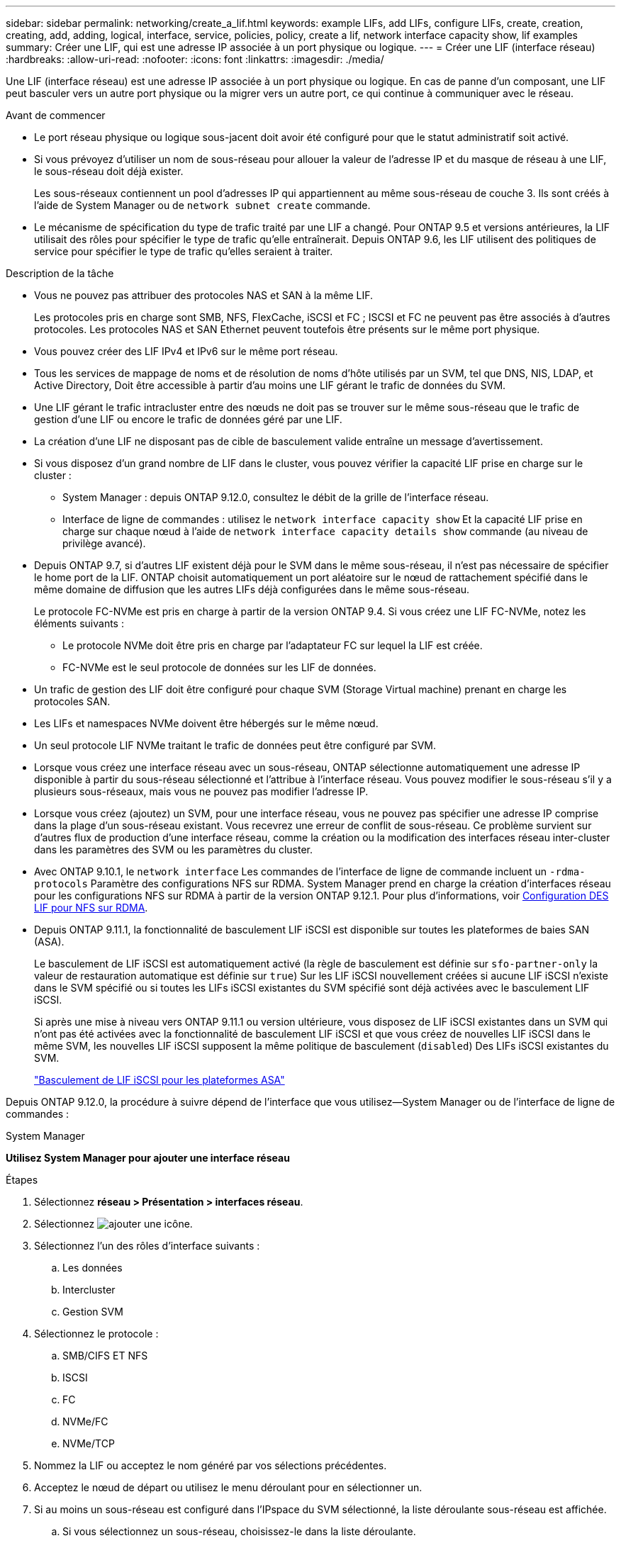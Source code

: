 ---
sidebar: sidebar 
permalink: networking/create_a_lif.html 
keywords: example LIFs, add LIFs, configure LIFs, create, creation, creating, add, adding, logical, interface, service, policies, policy, create a lif, network interface capacity show, lif examples 
summary: Créer une LIF, qui est une adresse IP associée à un port physique ou logique. 
---
= Créer une LIF (interface réseau)
:hardbreaks:
:allow-uri-read: 
:nofooter: 
:icons: font
:linkattrs: 
:imagesdir: ./media/


[role="lead"]
Une LIF (interface réseau) est une adresse IP associée à un port physique ou logique. En cas de panne d'un composant, une LIF peut basculer vers un autre port physique ou la migrer vers un autre port, ce qui continue à communiquer avec le réseau.

.Avant de commencer
* Le port réseau physique ou logique sous-jacent doit avoir été configuré pour que le statut administratif soit activé.
* Si vous prévoyez d'utiliser un nom de sous-réseau pour allouer la valeur de l'adresse IP et du masque de réseau à une LIF, le sous-réseau doit déjà exister.
+
Les sous-réseaux contiennent un pool d'adresses IP qui appartiennent au même sous-réseau de couche 3. Ils sont créés à l'aide de System Manager ou de `network subnet create` commande.

* Le mécanisme de spécification du type de trafic traité par une LIF a changé. Pour ONTAP 9.5 et versions antérieures, la LIF utilisait des rôles pour spécifier le type de trafic qu'elle entraînerait. Depuis ONTAP 9.6, les LIF utilisent des politiques de service pour spécifier le type de trafic qu'elles seraient à traiter.


.Description de la tâche
* Vous ne pouvez pas attribuer des protocoles NAS et SAN à la même LIF.
+
Les protocoles pris en charge sont SMB, NFS, FlexCache, iSCSI et FC ; ISCSI et FC ne peuvent pas être associés à d'autres protocoles. Les protocoles NAS et SAN Ethernet peuvent toutefois être présents sur le même port physique.

* Vous pouvez créer des LIF IPv4 et IPv6 sur le même port réseau.
* Tous les services de mappage de noms et de résolution de noms d'hôte utilisés par un SVM, tel que DNS, NIS, LDAP, et Active Directory, Doit être accessible à partir d'au moins une LIF gérant le trafic de données du SVM.
* Une LIF gérant le trafic intracluster entre des nœuds ne doit pas se trouver sur le même sous-réseau que le trafic de gestion d'une LIF ou encore le trafic de données géré par une LIF.
* La création d'une LIF ne disposant pas de cible de basculement valide entraîne un message d'avertissement.
* Si vous disposez d'un grand nombre de LIF dans le cluster, vous pouvez vérifier la capacité LIF prise en charge sur le cluster :
+
** System Manager : depuis ONTAP 9.12.0, consultez le débit de la grille de l'interface réseau.
** Interface de ligne de commandes : utilisez le `network interface capacity show` Et la capacité LIF prise en charge sur chaque nœud à l'aide de `network interface capacity details show` commande (au niveau de privilège avancé).


* Depuis ONTAP 9.7, si d'autres LIF existent déjà pour le SVM dans le même sous-réseau, il n'est pas nécessaire de spécifier le home port de la LIF. ONTAP choisit automatiquement un port aléatoire sur le nœud de rattachement spécifié dans le même domaine de diffusion que les autres LIFs déjà configurées dans le même sous-réseau.
+
Le protocole FC-NVMe est pris en charge à partir de la version ONTAP 9.4. Si vous créez une LIF FC-NVMe, notez les éléments suivants :

+
** Le protocole NVMe doit être pris en charge par l'adaptateur FC sur lequel la LIF est créée.
** FC-NVMe est le seul protocole de données sur les LIF de données.


* Un trafic de gestion des LIF doit être configuré pour chaque SVM (Storage Virtual machine) prenant en charge les protocoles SAN.
* Les LIFs et namespaces NVMe doivent être hébergés sur le même nœud.
* Un seul protocole LIF NVMe traitant le trafic de données peut être configuré par SVM.
* Lorsque vous créez une interface réseau avec un sous-réseau, ONTAP sélectionne automatiquement une adresse IP disponible à partir du sous-réseau sélectionné et l'attribue à l'interface réseau. Vous pouvez modifier le sous-réseau s'il y a plusieurs sous-réseaux, mais vous ne pouvez pas modifier l'adresse IP.
* Lorsque vous créez (ajoutez) un SVM, pour une interface réseau, vous ne pouvez pas spécifier une adresse IP comprise dans la plage d'un sous-réseau existant. Vous recevrez une erreur de conflit de sous-réseau. Ce problème survient sur d'autres flux de production d'une interface réseau, comme la création ou la modification des interfaces réseau inter-cluster dans les paramètres des SVM ou les paramètres du cluster.
* Avec ONTAP 9.10.1, le `network interface` Les commandes de l'interface de ligne de commande incluent un `-rdma-protocols` Paramètre des configurations NFS sur RDMA. System Manager prend en charge la création d'interfaces réseau pour les configurations NFS sur RDMA à partir de la version ONTAP 9.12.1. Pour plus d'informations, voir xref:../nfs-rdma/configure-lifs-task.html[Configuration DES LIF pour NFS sur RDMA].
* Depuis ONTAP 9.11.1, la fonctionnalité de basculement LIF iSCSI est disponible sur toutes les plateformes de baies SAN (ASA).
+
Le basculement de LIF iSCSI est automatiquement activé (la règle de basculement est définie sur `sfo-partner-only` la valeur de restauration automatique est définie sur `true`) Sur les LIF iSCSI nouvellement créées si aucune LIF iSCSI n'existe dans le SVM spécifié ou si toutes les LIFs iSCSI existantes du SVM spécifié sont déjà activées avec le basculement LIF iSCSI.

+
Si après une mise à niveau vers ONTAP 9.11.1 ou version ultérieure, vous disposez de LIF iSCSI existantes dans un SVM qui n'ont pas été activées avec la fonctionnalité de basculement LIF iSCSI et que vous créez de nouvelles LIF iSCSI dans le même SVM, les nouvelles LIF iSCSI supposent la même politique de basculement (`disabled`) Des LIFs iSCSI existantes du SVM.

+
link:../san-admin/asa-iscsi-lif-fo-task.html["Basculement de LIF iSCSI pour les plateformes ASA"]



Depuis ONTAP 9.12.0, la procédure à suivre dépend de l'interface que vous utilisez--System Manager ou de l'interface de ligne de commandes :

[role="tabbed-block"]
====
.System Manager
--
*Utilisez System Manager pour ajouter une interface réseau*

.Étapes
. Sélectionnez *réseau > Présentation > interfaces réseau*.
. Sélectionnez image:icon_add.gif["ajouter une icône"].
. Sélectionnez l'un des rôles d'interface suivants :
+
.. Les données
.. Intercluster
.. Gestion SVM


. Sélectionnez le protocole :
+
.. SMB/CIFS ET NFS
.. ISCSI
.. FC
.. NVMe/FC
.. NVMe/TCP


. Nommez la LIF ou acceptez le nom généré par vos sélections précédentes.
. Acceptez le nœud de départ ou utilisez le menu déroulant pour en sélectionner un.
. Si au moins un sous-réseau est configuré dans l'IPspace du SVM sélectionné, la liste déroulante sous-réseau est affichée.
+
.. Si vous sélectionnez un sous-réseau, choisissez-le dans la liste déroulante.
.. Si vous continuez sans sous-réseau, la liste déroulante broadcast domain s'affiche :
+
... Spécifiez l'adresse IP. Si l'adresse IP est utilisée, un message d'avertissement s'affiche.
... Spécifiez un masque de sous-réseau.




. Sélectionnez le port d'accueil dans le domaine de diffusion, soit automatiquement (recommandé), soit en sélectionnant un dans le menu déroulant. Le contrôle du port Home s'affiche en fonction du domaine de diffusion ou de la sélection du sous-réseau.
. Enregistrez l'interface réseau.


--
.CLI
--
*Utilisez l'interface de ligne de commande pour créer une LIF*

.Étapes
. Créer une LIF :
+
....
network interface create -vserver _SVM_name_ -lif _lif_name_ -service-policy _service_policy_name_ -home-node _node_name_ -home-port port_name {-address _IP_address_ - netmask _Netmask_value_ | -subnet-name _subnet_name_} -firewall- policy _policy_ -auto-revert {true|false}
....
+
** `-home-node` Est le nœud vers lequel la LIF renvoie lorsque `network interface revert` La commande est exécutée sur le LIF.
+
Vous pouvez également indiquer si la LIF doit revenir automatiquement au nœud home et au port home-port avec l'option -auto-revert.

** `-home-port` Est le port physique ou logique vers lequel la LIF renvoie lorsque `network interface revert` La commande est exécutée sur le LIF.
** Vous pouvez spécifier une adresse IP avec le `-address` et `-netmask` ou vous activez l'allocation à partir d'un sous-réseau avec le `-subnet_name` option.
** Lors de l'utilisation d'un sous-réseau pour fournir l'adresse IP et le masque de réseau, si le sous-réseau a été défini avec une passerelle, une route par défaut vers cette passerelle est ajoutée automatiquement au SVM lorsqu'une LIF est créée à l'aide de ce sous-réseau.
** Si vous attribuez des adresses IP manuellement (sans utiliser de sous-réseau), vous devrez peut-être configurer une route par défaut vers une passerelle si des clients ou des contrôleurs de domaine se trouvent sur un autre sous-réseau IP. Le `network route create` La page man contient des informations sur la création d'une route statique au sein d'un SVM.
** `-auto-revert` Vous permet de spécifier si une LIF de données est automatiquement rétablie sur le nœud de rattachement en cas de démarrage, de modifications du statut de la base de données de gestion ou lors de la connexion réseau. Le paramètre par défaut est `false`, mais vous pouvez le définir sur `true` selon les stratégies de gestion de réseau de votre environnement.
**  `-service-policy` Depuis ONTAP 9.5, vous pouvez attribuer une policy de service pour la LIF avec le `-service-policy` option. Lorsqu'une politique de services est spécifiée pour une LIF, cette règle est utilisée pour construire un rôle par défaut, une politique de basculement et une liste de protocoles de données pour la LIF. Dans ONTAP 9.5, les stratégies de service sont prises en charge uniquement pour les services de pairs intercluster et BGP. Dans ONTAP 9.6, vous pouvez créer des stratégies de service pour plusieurs services de données et de gestion.
** `-data-protocol` Permet de créer une LIF qui prend en charge les protocoles FCP ou NVMe/FC. Cette option n'est pas requise lors de la création d'une LIF IP.


. *Facultatif* : attribuez une adresse IPv6 dans l'option -address :
+
.. Utilisez la commande network npd prefix show pour afficher la liste des préfixes RA appris sur diverses interfaces.
+
Le `network ndp prefix show` la commande est disponible au niveau de privilège avancé.

.. Utiliser le format `prefix::id` Pour construire l'adresse IPv6 manuellement.
+
`prefix` est le préfixe utilisé sur les différentes interfaces.

+
Pour calculer le `id`, choisissez un nombre hexadécimal 64 bits aléatoire.



. Vérifier que le LIF a été créé à l'aide de `network interface show` commande.
. Vérifiez que l'adresse IP configurée est accessible :


|===


| Pour vérifier... | Utiliser... 


| Adresse IPv4 | ping réseau 


| Adresse IPv6 | réseau ping6 
|===
.Exemples
La commande suivante crée une LIF et spécifie les valeurs d'adresse IP et de masque réseau à l'aide de `-address` et `-netmask` paramètres :

....
network interface create -vserver vs1.example.com -lif datalif1 -service-policy default-data-files -home-node node-4 -home-port e1c -address 192.0.2.145 -netmask 255.255.255.0 -auto-revert true
....
La commande suivante crée une LIF et attribue des valeurs d'adresse IP et de masque réseau à partir du sous-réseau spécifié (nommé client1_sub) :

....
network interface create -vserver vs3.example.com -lif datalif3 -service-policy default-data-files -home-node node-3 -home-port e1c -subnet-name client1_sub - auto-revert true
....
La commande suivante crée une LIF NVMe/FC et spécifie le `nvme-fc` protocole de données :

....
network interface create -vserver vs1.example.com -lif datalif1 -data-protocol nvme-fc -home-node node-4 -home-port 1c -address 192.0.2.145 -netmask 255.255.255.0 -auto-revert true
....
--
====
.Plus d'informations
xref:modify_a_lif.html[Modifier une LIF]
xref:../nfs-rdma/configure-lifs-task.html[Configuration des LIF pour NFS sur RDMA]
